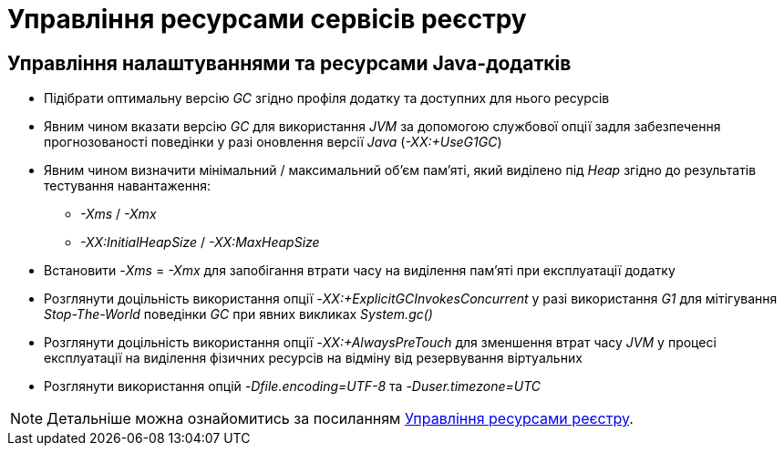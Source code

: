 = Управління ресурсами сервісів реєстру

== Управління налаштуваннями та ресурсами Java-додатків

* Підібрати оптимальну версію _GC_ згідно профіля додатку та доступних для нього ресурсів
* Явним чином вказати версію _GC_ для використання _JVM_ за допомогою службової опції задля забезпечення прогнозованості поведінки у разі оновлення версії _Java_ (_-XX:+UseG1GC_)
* Явним чином визначити мінімальний / максимальний об'єм пам'яті, який виділено під _Heap_ згідно до результатів тестування навантаження:
** _-Xms_ / _-Xmx_
** _-XX:InitialHeapSize_ / _-XX:MaxHeapSize_
* Встановити _-Xms_ = _-Xmx_ для запобігання втрати часу на виділення пам'яті при експлуатації додатку
* Розглянути доцільність використання опції _-XX:+ExplicitGCInvokesConcurrent_ у разі використання _G1_ для мітігування _Stop-The-World_ поведінки _GC_ при явних викликах _System.gc()_
* Розглянути доцільність використання опції _-XX:+AlwaysPreTouch_ для зменшення втрат часу _JVM_ у процесі експлуатації на виділення фізичних ресурсів на відміну від резервування віртуальних
* Розглянути використання опцій _-Dfile.encoding=UTF-8_ та _-Duser.timezone=UTC_

[NOTE]
--
Детальніше можна ознайомитись за посиланням xref:attachment$/architecture-workspace/registry-resources.xlsx[Управління ресурсами реєстру].
--